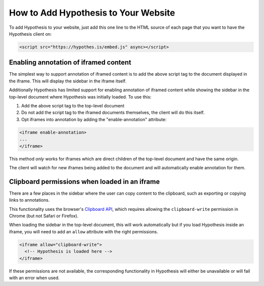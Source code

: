 .. _embedding:

How to Add Hypothesis to Your Website
=====================================

.. If you update this page, please ensure you update the "For Publishers" page
   on the Hypothesis website, or coordinate with someone who can
   (https://hypothes.is/for-publishers/).

To add Hypothesis to your website, just add this one line to the HTML source of
each page that you want to have the Hypothesis client on:

.. code-block:: html

   <script src="https://hypothes.is/embed.js" async></script>


Enabling annotation of iframed content
--------------------------------------

The simplest way to support annotation of iframed content is to add the
above script tag to the document displayed in the iframe. This will display the
sidebar in the iframe itself.

Additionally Hypothesis has limited support for enabling annotation of iframed
content while showing the sidebar in the top-level document where Hypothesis
was initially loaded. To use this:

1. Add the above script tag to the top-level document

2. Do not add the script tag to the iframed documents themselves, the client
   will do this itself.

3. Opt iframes into annotation by adding the "enable-annotation" attribute:

.. code-block:: html

   <iframe enable-annotation>
   ...
   </iframe>

This method *only* works for iframes which are direct children of the top-level
document and have the same origin.

The client will watch for new iframes being added to the document and will
automatically enable annotation for them.


Clipboard permissions when loaded in an iframe
----------------------------------------------

There are a few places in the sidebar where the user can copy content to the
clipboard, such as exporting or copying links to annotations.

This functionality uses the browser's
`Clipboard API <https://developer.mozilla.org/en-US/docs/Web/API/Clipboard_API>`_,
which requires allowing the ``clipboard-write`` permission in Chrome (but not
Safari or Firefox).

When loading the sidebar in the top-level document, this will work automatically
but if you load Hypothesis inside an iframe, you will need to add an ``allow``
attribute with the right permissions.

.. code-block:: html

   <iframe allow="clipboard-write">
     <!-- Hypothesis is loaded here -->
   </iframe>

If these permissions are not available, the corresponding functionality in
Hypothesis will either be unavailable or will fail with an error when used.
